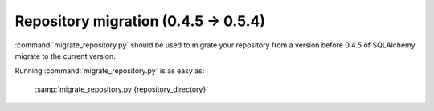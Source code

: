 Repository migration (0.4.5 -> 0.5.4)
================================================

.. index:: repository migration

:command:`migrate_repository.py` should be
used to migrate your repository from a version before 0.4.5 of
SQLAlchemy migrate to the current version.

.. module:: migrate.versioning.migrate_repository
   :synopsis: Tool for migrating pre 0.4.5 repositories to current layout

Running :command:`migrate_repository.py` is as easy as:

 :samp:`migrate_repository.py {repository_directory}`
